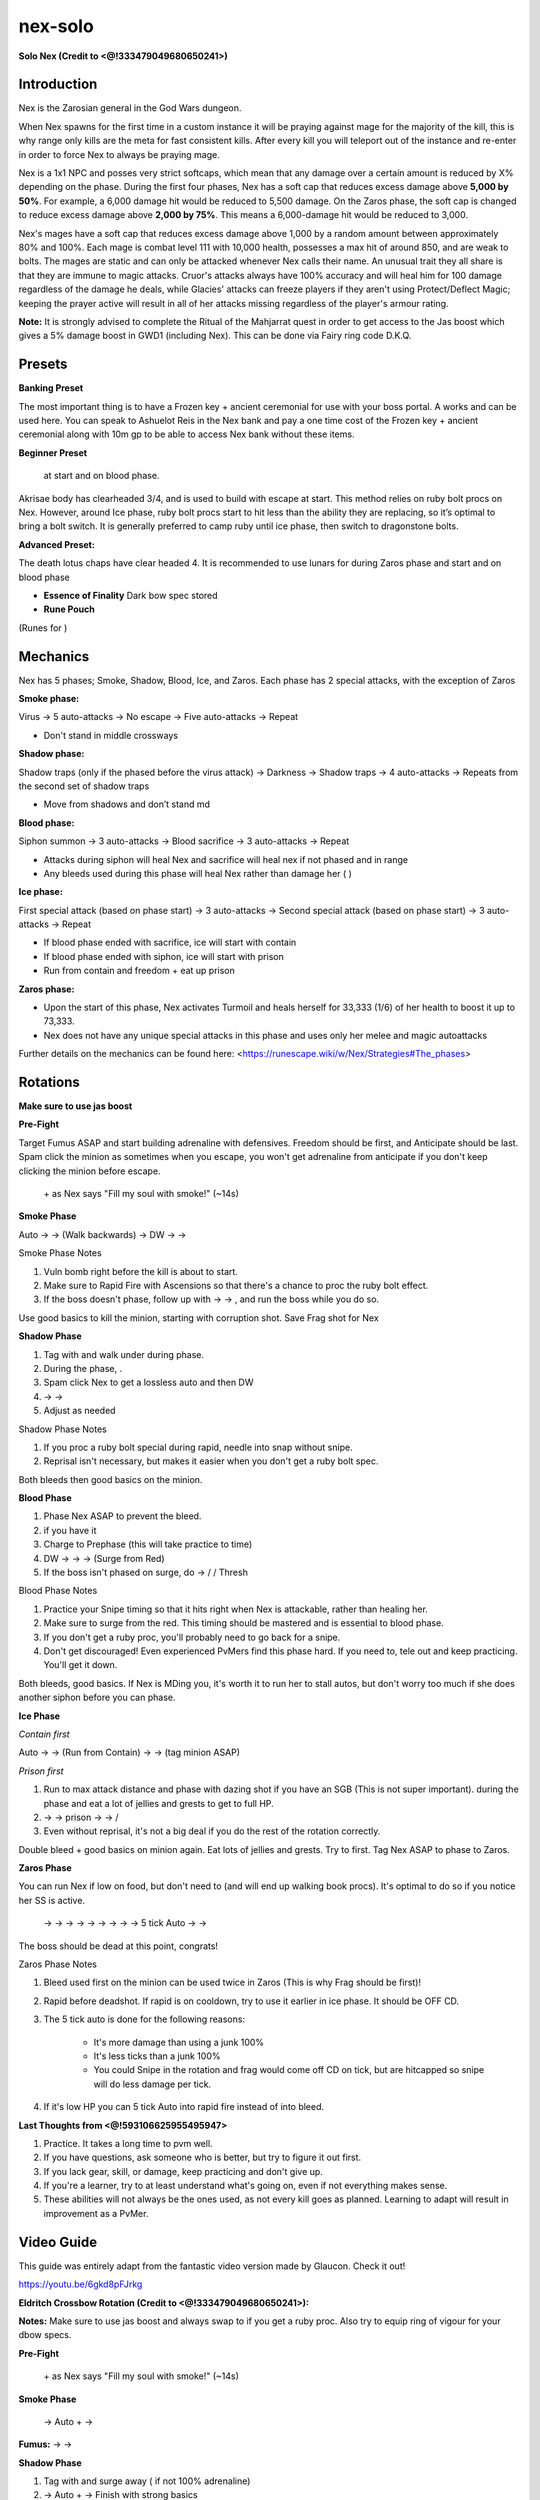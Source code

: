 nex-solo
========

.. |luckpotion| image:: https://cdn.discordapp.com/emojis/656426717295935500.png?v=1
    :width: 1.375em
    :height: 1.375em

.. |vulnbomb| image:: https://cdn.discordapp.com/emojis/655341074235129858.png?v=1
    :width: 1.375em
    :height: 1.375em

.. |disrupt| image:: https://cdn.discordapp.com/emojis/535614336207552523.png?v=1
    :width: 1.375em
    :height: 1.375em

.. |eofor| image:: https://cdn.discordapp.com/emojis/745279787471470713.png?v=1
    :width: 1.375em
    :height: 1.375em

.. |yellowpouch| image:: https://cdn.discordapp.com/emojis/690848914949144616.png?v=1
    :width: 1.375em
    :height: 1.375em

.. |Bloodrune| image:: https://cdn.discordapp.com/emojis/536252658970001409.png?v=1
    :width: 1.375em
    :height: 1.375em

.. |Astralrune| image:: https://cdn.discordapp.com/emojis/536252658961481769.png?v=1
    :width: 1.375em
    :height: 1.375em

.. |Bodyrune| image:: https://cdn.discordapp.com/emojis/536252659301089280.png?v=1
    :width: 1.375em
    :height: 1.375em

.. |frag| image:: https://cdn.discordapp.com/emojis/535541273755385885.png?v=1
    :width: 1.375em
    :height: 1.375em

.. |corruptshot| image:: https://cdn.discordapp.com/emojis/535541306294796299.png?v=1
    :width: 1.375em
    :height: 1.375em

.. |deadshot| image:: https://cdn.discordapp.com/emojis/535541307666595870.png?v=1
    :width: 1.375em
    :height: 1.375em

.. |anti| image:: https://cdn.discordapp.com/emojis/535541306475151390.png?v=1
    :width: 1.375em
    :height: 1.375em

.. |shadowtend| image:: https://cdn.discordapp.com/emojis/642713547142332416.png?v=1
    :width: 1.375em
    :height: 1.375em

.. |rapid| image:: https://cdn.discordapp.com/emojis/535541270521708566.png?v=1
    :width: 1.375em
    :height: 1.375em

.. |needle| image:: https://cdn.discordapp.com/emojis/535541259108876293.png?v=1
    :width: 1.375em
    :height: 1.375em

.. |snap| image:: https://cdn.discordapp.com/emojis/535534127131394088.png?v=1
    :width: 1.375em
    :height: 1.375em

.. |snipe| image:: https://cdn.discordapp.com/emojis/535541258425204770.png?v=1
    :width: 1.375em
    :height: 1.375em

.. |Reprisal| image:: https://cdn.discordapp.com/emojis/513190159462694912.png?v=1
    :width: 1.375em
    :height: 1.375em

.. |Vuln| image:: https://cdn.discordapp.com/emojis/537349530551582720.png?v=1
    :width: 1.375em
    :height: 1.375em

.. |dazing| image:: https://cdn.discordapp.com/emojis/535541307142307860.png?v=1
    :width: 1.375em
    :height: 1.375em

.. |Tuskas| image:: https://cdn.discordapp.com/emojis/513201065513058306.png?v=1
    :width: 1.375em
    :height: 1.375em

.. |mds| image:: https://cdn.discordapp.com/emojis/535541259033378827.png?v=1
    :width: 1.375em
    :height: 1.375em

.. |HydrixBakri| image:: https://cdn.discordapp.com/emojis/550834403136503822.png?v=1
    :width: 1.375em
    :height: 1.375em

.. |ecb| image:: https://cdn.discordapp.com/emojis/615618531937222657.png?v=1
    :width: 1.375em
    :height: 1.375em

.. |spec| image:: https://cdn.discordapp.com/emojis/537340400273195028.png?v=1
    :width: 1.375em
    :height: 1.375em

.. |freedom| image:: https://cdn.discordapp.com/emojis/535541258240786434.png?v=1
    :width: 1.375em
    :height: 1.375em

.. |dbow| image:: https://cdn.discordapp.com/emojis/643848618553507843.png?v=1
    :width: 1.375em
    :height: 1.375em

.. |eofspec| image:: https://cdn.discordapp.com/emojis/746403211908481184.png?v=1
    :width: 1.375em
    :height: 1.375em

.. |adrenrenewalflask| image:: https://cdn.discordapp.com/emojis/736298313980182541.png?v=1
    :width: 1.375em
    :height: 1.375em

.. |surge| image:: https://cdn.discordapp.com/emojis/535533810004262912.png?v=1
    :width: 1.375em
    :height: 1.375em

.. |ricochet| image:: https://cdn.discordapp.com/emojis/535541259566186521.png?v=1
    :width: 1.375em
    :height: 1.375em

.. |limitless| image:: https://cdn.discordapp.com/emojis/641339233638023179.png?v=1
    :width: 1.375em
    :height: 1.375em

.. |Sacrifice| image:: https://cdn.discordapp.com/emojis/513201065907322880.png?v=1
    :width: 1.375em
    :height: 1.375em

.. |piercing| image:: https://cdn.discordapp.com/emojis/535541258538450944.png?v=1
    :width: 1.375em
    :height: 1.375em

**Solo Nex (Credit to <@!333479049680650241>)**

.. image:: https://i.imgur.com/rRJqoMs.png



Introduction
^^^^^^^^^^^^



Nex is the Zarosian general in the God Wars dungeon.



When Nex spawns for the first time in a custom instance it will be praying against mage for the majority of the kill, this is why range only kills are the meta for fast consistent kills. After every kill you will teleport out of the instance and re-enter in order to force Nex to always be praying mage.



Nex is a 1x1 NPC and posses very strict softcaps, which mean that any damage over a certain amount is reduced by X% depending on the phase. During the first four phases, Nex has a soft cap that reduces excess damage above **5,000 by 50%**. For example, a 6,000 damage hit would be reduced to 5,500 damage. On the Zaros phase, the soft cap is changed to reduce excess damage above **2,000 by 75%**. This means a 6,000-damage hit would be reduced to 3,000.





Nex's mages have a soft cap that reduces excess damage above 1,000 by a random amount between approximately 80% and 100%. Each mage is combat level 111 with 10,000 health, possesses a max hit of around 850, and are weak to bolts. The mages are static and can only be attacked whenever Nex calls their name. An unusual trait they all share is that they are immune to magic attacks. Cruor's attacks always have 100% accuracy and will heal him for 100 damage regardless of the damage he deals, while Glacies' attacks can freeze players if they aren't using Protect/Deflect Magic; keeping the prayer active will result in all of her attacks missing regardless of the player's armour rating.



**Note:** It is strongly advised to complete the Ritual of the Mahjarrat quest in order to get access to the Jas boost which gives a 5% damage boost in GWD1 (including Nex). This can be done via Fairy ring code D.K.Q.



Presets
^^^^^^^



**Banking Preset**

The most important thing is to have a Frozen key + ancient ceremonial for use with your boss portal. A  |luckpotion|  works and can be used here. You can speak to Ashuelot Reis in the Nex bank and pay a one time cost of the Frozen key + ancient ceremonial along with 10m gp to be able to access Nex bank without these items.

.. image:: https://i.imgur.com/FbTxmtb.png



**Beginner Preset**

 |vulnbomb|  at start and on blood phase. 

Akrisae body has clearheaded 3/4, and is used to build with escape at start. This method relies on ruby bolt procs on Nex. However, around Ice phase, ruby bolt procs start to hit less than the ability they are replacing, so it’s optimal to bring a bolt switch. It is generally preferred to camp ruby until ice phase, then switch to dragonstone bolts.



.. image:: https://i.imgur.com/6uRswgc.png



**Advanced Preset:**

The death lotus chaps have clear headed 4. It is recommended to use lunars for  |disrupt|  during Zaros phase and  |vulnbomb|  start and on blood phase 

-  |eofor|   **Essence of Finality** Dark bow spec stored

-  |yellowpouch|   **Rune Pouch**  |Bloodrune|   |Astralrune|   |Bodyrune| 

(Runes for  |disrupt| )



.. image:: https://i.imgur.com/1wd3QxC.png





Mechanics
^^^^^^^^^



Nex has 5 phases; Smoke, Shadow, Blood, Ice, and Zaros. Each phase has 2 special attacks, with the exception of Zaros



**Smoke phase:**

Virus → 5 auto-attacks → No escape → Five auto-attacks → Repeat

- Don't stand in middle crossways



**Shadow phase:**

Shadow traps (only if the phased before the virus attack) → Darkness → Shadow traps → 4 auto-attacks → Repeats from the second set of shadow traps

- Move from shadows and don’t stand md





**Blood phase:**

Siphon summon → 3 auto-attacks → Blood sacrifice → 3 auto-attacks → Repeat

- Attacks during siphon will heal Nex and sacrifice will heal nex if not phased and in range

- Any bleeds used during this phase will heal Nex rather than damage her (  |frag|   |corruptshot|   |deadshot|  )



**Ice phase:**

First special attack (based on phase start) → 3 auto-attacks → Second special attack (based on phase start) → 3 auto-attacks → Repeat

- If blood phase ended with sacrifice, ice will start with contain

- If blood phase ended with siphon, ice will start with prison

- Run from contain and freedom + eat up prison





**Zaros phase:**

- Upon the start of this phase, Nex activates Turmoil and heals herself for 33,333 (1/6) of her health to boost it up to 73,333.

- Nex does not have any unique special attacks in this phase and uses only her melee and magic autoattacks



Further details on the mechanics can be found here: <https://runescape.wiki/w/Nex/Strategies#The_phases>



Rotations
^^^^^^^^^

**Make sure to use jas boost**





**Pre-Fight**

Target Fumus ASAP and start building adrenaline with defensives. Freedom should be first, and Anticipate should be last. Spam click the minion as sometimes when you escape, you won't get adrenaline from anticipate if you don't keep clicking the minion before escape.



 |anti|  +  |vulnbomb|  as Nex says "Fill my soul with smoke!" (~14s)





**Smoke Phase**

Auto →  |shadowtend|  →  |frag|  (Walk backwards) → DW  |rapid|  →  |needle|  →  |snap|  



Smoke Phase Notes

1. Vuln bomb right before the kill is about to start.

2. Make sure to Rapid Fire with Ascensions so that there's a chance to proc the ruby bolt effect.

3. If the boss doesn't phase, follow up with  |needle|  →  |snipe|  →  |snap| , and run the boss while you do so.



Use good basics to kill the minion, starting with corruption shot. Save Frag shot for Nex



**Shadow Phase**

1. Tag with  |frag|   and walk under during phase. 

2. During the phase,  |Reprisal|  .

3. Spam click Nex to get a lossless auto and then DW  |rapid|  

4.  |needle|  →  |snipe|  →  |snap|  

5. Adjust as needed



Shadow Phase Notes 

1. If you proc a ruby bolt special during rapid, needle into snap without snipe.

2. Reprisal isn't necessary, but makes it easier when you don't get a ruby bolt spec.



Both bleeds then good basics on the minion.





**Blood Phase**

1. Phase Nex ASAP to prevent the bleed. 

2.  |Vuln|  if you have it 

3. Charge  |snipe|  to Prephase (this will take practice to time)

4. DW  |rapid|  →  |needle|  →  |snap|  →  |dazing|  (Surge from Red)

5. If the boss isn't phased on surge, do  |snipe|  →  |Tuskas|  /  |needle|  / Thresh



Blood Phase Notes

1. Practice your Snipe timing so that it hits right when Nex is attackable, rather than healing her.

2. Make sure to surge from the red. This timing should be mastered and is essential to blood phase.

3. If you don't get a ruby proc, you'll probably need to go back for a snipe.

4. Don't get discouraged! Even experienced PvMers find this phase hard. If you need to, tele out and keep practicing. You'll get it down.





Both bleeds, good basics. If Nex is MDing you, it's worth it to run her to stall autos, but don't worry too much if she does another siphon before you can phase.





**Ice Phase**

`Contain first`

Auto →  |shadowtend|  →  |snipe|  (Run from Contain) →  |rapid|  →  |snap|  (tag minion ASAP)

`Prison first`

1. Run to max attack distance and phase with dazing shot if you have an SGB (This is not super important).  |anti|  during the phase and eat a lot of jellies and grests to get to full HP.

2.  |shadowtend|  →  |snap|  →  |Reprisal|  prison →  |rapid|  →  |snipe|  /  |mds|  

3. Even without reprisal, it's not a big deal if you do the rest of the rotation correctly. 



Double bleed + good basics on minion again. Eat lots of jellies and grests. Try to  |frag|  first. Tag Nex ASAP to phase to Zaros.





**Zaros Phase**

You can run Nex if low on food, but don't need to (and will end up walking book procs). It's optimal to do so if you notice her SS is active.

 |rapid|  →  |frag|  →  |corruptshot|  →  |deadshot|  →  |dazing|  →  |needle|  →  |Tuskas|  →  |dazing|  →  |needle|  → 5 tick Auto →  |frag|  →  |rapid|  

The boss should be dead at this point, congrats!



Zaros Phase Notes

1. Bleed used first on the minion can be used twice in Zaros (This is why Frag should be first)!

2. Rapid before deadshot. If rapid is on cooldown, try to use it earlier in ice phase. It should be OFF CD.

3. The 5 tick auto is done for the following reasons:

    - It's more damage than using a junk 100%

    - It's less ticks than a junk 100%

    - You could Snipe in the rotation and frag would come off CD on tick, but are hitcapped so snipe will do less damage per tick.

4. If it's low HP you can 5 tick Auto into rapid fire instead of into bleed.





**Last Thoughts from <@!593106625955495947>**

1. Practice. It takes a long time to pvm well.

2. If you have questions, ask someone who is better, but try to figure it out first. 

3. If you lack gear, skill, or damage, keep practicing and don't give up.

4. If you're a learner, try to at least understand what's going on, even if not everything makes sense.

5. These abilities will not always be the ones used, as not every kill goes as planned. Learning to adapt will result in improvement as a PvMer.



Video Guide
^^^^^^^^^^^

This guide was entirely adapt from the fantastic video version made by Glaucon. Check it out!



https://youtu.be/6gkd8pFJrkg





**Eldritch Crossbow Rotation (Credit to <@!333479049680650241>):** 

**Notes:** Make sure to use jas boost and always swap to  |HydrixBakri|  if you get a ruby proc. Also try to equip ring of vigour for your dbow specs.



**Pre-Fight**

 |anti|  +  |vulnbomb|  as Nex says "Fill my soul with smoke!" (~14s)



**Smoke Phase**

 |ecb|   |spec|  → Auto +  |snap|  →  |rapid| 



**Fumus:**  |corruptshot|  →  |mds|  →  |Tuskas| 





**Shadow Phase**

1. Tag with  |frag|  and surge away ( |freedom|  if not 100% adrenaline)

2.  |ecb|   |spec|  → Auto +  |dbow|   |eofspec|  → Finish with strong basics



**Umbra:**  |corruptshot|  →  |mds|  →  |Tuskas|  (If shadow phase was fast, wait a tick for  |corruptshot|  cooldown)





**Blood Phase**

1. Tag with  |snap|  (if high adren) or any strong non bleed basic (if low adren)

2.  |vulnbomb|  →  |ecb|   |spec|  →  |snipe|  →  |rapid|  ( |Tuskas|  if needed)



**Cruor:**  |corruptshot|  →  |mds|  →  |Tuskas|  (or any strong basic if used on blood phase)



Blood Phase Notes

1. Practice your Snipe timing so that it hits right when Nex is attackable, rather than healing her.

2. Be sure to let her sacrifice so you get a contain first on ice phase

3. In rare cases it is possible to have to  |adrenrenewalflask|  in order to use rapid fire. In this case you will need to improvise your Zaros rotation.





**Ice Phase**

`You should ideally phase into contain first`

1. Tag with  |frag|  →  |surge|  towards Glacies →  |anti|  (Surge + Anti is done while the phase transition is ongoing)

2.  |ecb|   |spec|  → Auto +  |snap|  or  |shadowtend|  →  |dbow|   |eofspec|  ( |mds|  if needed)



**Glacies:**  |corruptshot|  →  |Tuskas|  /  |ricochet|  if Nex is close

(Your mines will do the rest, if your mines didn’t do much try to walk Nex as much as you can if possible as with a 3 ability Glacies you’re much more likely to get a prison than with a 2 ability Glacies)



Ice Phase Notes

1. If you get prisoned before targeting Glacies you can target cycle to attack him.

2. To walk your frag shot pre phase, you can either walk under Nex during phasing or surge to glacies out of max distance so nex walks the frag.

3. Place mines when you  |dbow|   |eofspec| .





**Zaros Phase**

1. Tag with  |mds| 

2.  |frag|  +  |adrenrenewalflask|  →  |ecb|   |spec|  →  |rapid|  →  |dbow|   |eofspec|  →  |limitless|  +  |snap|  → Improvise with good basics to finish the kill.



Zaros Phase Notes

1. Disruption shield may be used if you are low on food.

2.  |Tuskas| ,  |Sacrifice| ,  |piercing|  /  |ricochet|  will all hit fast at up to 4 squares away if you’re using a blowipe override or even  |mds|  if she’s 1 square away. These are all viable to tag with.





Positioning
^^^^^^^^^^^



*Note: The white square represents the player, the red dot represents Nex and the yellow dot represents minions. The arrow points in the general direction of movement for the phase*



**Smoke Phase**

.. image:: https://i.imgur.com/S5MyZhb.png

Stand on the west side, once she’s phased click on Fumus and after you corruption shot surge into Fumus and make your way over to the north-western safespot, by the time she’s able to attack you Fumus should be low hp/dead depending on if you got any procs. Try and run her if she’s close to surging through the middle.



**Shadow Phase**

.. image:: https://i.imgur.com/3qo51kq.png

During shadow make your way over to the north-eastern safespot, one method is to phase her on the northern side then once she is phased make your way to the north-eastern safe spot whilst you're killing Umbra so you're not stuck taking shadow bleed damage at the safe spot for long. Once phased, try to stay md/ 2 squares away from nex so she can reach you instantly and begin siphoning.





**Blood Phase**

.. image:: https://i.imgur.com/GYKu8TG.png

During her siphon, make your way over to the eastern safe spot whilst staying at an even number of squares so that if she does run to you, she won’t run underneath you which could delay her attacks which could mean she won’t sacrifice if everything lines up poorly. At the eastern safespot you can click Cruor during your rapid fire and it won’t switch unless your rapid fire ends or Nex phases. After she is phased, make your way over to the south-eastern safespot so she will follow you, allowing no tick loss during the transition from blood to ice as you’ll want to be md to Glacies during the beginning of ice.



**Ice Phase**:

.. image:: https://i.imgur.com/5XQ3Dr0.png

Once Cruor is dead, surge to Glacies and stand md to him (you’ll need to be md so your mines will explode quicker) once you’ve placed your mines you’re free to run Nex.



**Zaros Phase**

Try not to run her too much whilst your book is off cooldown.





Advanced video guide:
^^^^^^^^^^^^^^^^^^^^^

Here is a sample kill using the eldritch cbow and its special attack. Kills following this rotation should average out at around 1:45-1:55. You can also use this as a visual guide for movement during the kill.

https://youtu.be/aSCjuD7x_Ig



**Casual Eldritch Nex solo by Bee** - <https://docs.google.com/document/d/1tc8RDoUjmreZMdWcMjipbv-_RC1qmh4UXZcd3_kWCF4>




